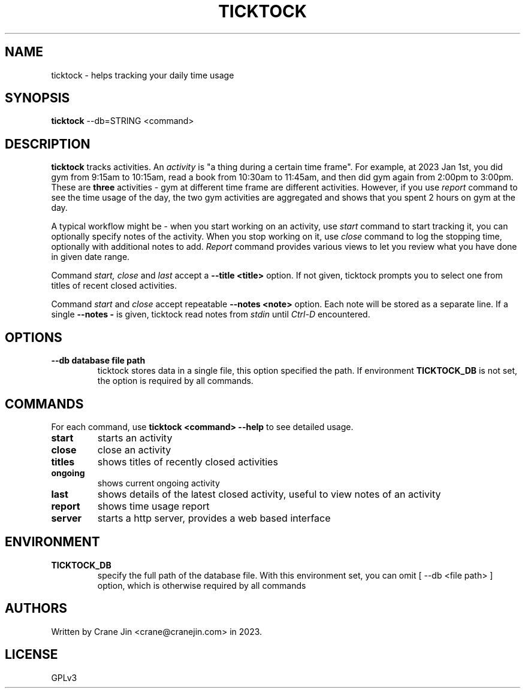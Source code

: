 .TH TICKTOCK 1 ticktock
.SH NAME
ticktock \- helps tracking your daily time usage
.SH SYNOPSIS
.B ticktock
--db=STRING <command>
.SH DESCRIPTION
.B ticktock
tracks activities. An
.I activity
is "a thing during a certain time frame". For example, at 2023 Jan 1st,
you did gym from 9:15am to 10:15am, read a book from 10:30am to 11:45am, and then
did gym again from 2:00pm to 3:00pm. These are
.B three
activities - gym at different time frame are different activities. However, if you use
.I report
command to see the time usage of the day, the two gym activities are aggregated and shows
that you spent 2 hours on gym at the day.
.PP
A typical workflow might be - when you start working on an activity, use
.I start
command to start tracking it, you can optionally specify notes of the activity.
When you stop working on it, use
.I close
command to log the stopping time, optionally with additional notes to add.
.I Report
command provides various views to let you review what you have done in given
date range.
.PP
Command
.I start,
.I close
and
.I last
accept a
.B --title\ <title>
option. If not given, ticktock prompts you to select one from titles of recent closed activities.
.PP
Command
.I start
and
.I close
accept repeatable
.B --notes\ <note>
option. Each note will be stored as a separate line. If a single
.B --notes\ -
is given, ticktock read notes from
.I stdin
until
.I Ctrl-D
encountered.
.SH OPTIONS
.TP
.B --db database file path
ticktock stores data in a single file, this option specified the path. If environment
.B TICKTOCK_DB
is not set, the option is required by all commands.
.SH COMMANDS
For each command, use
.NF
.B ticktock <command> --help
.FI
to see detailed usage.

.TP
.B start
starts an activity

.TP
.B close
close an activity

.TP
.B titles
shows titles of recently closed activities

.TP
.B ongoing
shows current ongoing activity

.TP
.B last
shows details of the latest closed activity, useful to view notes of an activity

.TP
.B report
shows time usage report

.TP
.B server
starts a http server, provides a web based interface

.SH ENVIRONMENT
.TP
.B TICKTOCK_DB
specify the full path of the database file. With this environment set, you can omit
[
--db <file path>
]
option, which is otherwise required by all commands

.SH AUTHORS
Written by Crane Jin <crane@cranejin.com> in 2023.
.SH LICENSE
GPLv3
